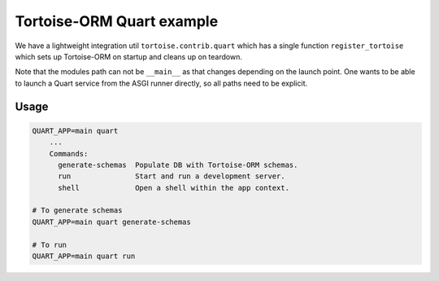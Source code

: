 Tortoise-ORM Quart example
==========================

We have a lightweight integration util ``tortoise.contrib.quart`` which has a single function ``register_tortoise`` which sets up Tortoise-ORM on startup and cleans up on teardown.

Note that the modules path can not be ``__main__`` as that changes depending on the launch point. One wants to be able to launch a Quart service from the ASGI runner directly, so all paths need to be explicit.

Usage
-----

.. code-block:: sh

    QUART_APP=main quart
        ...
        Commands:
          generate-schemas  Populate DB with Tortoise-ORM schemas.
          run               Start and run a development server.
          shell             Open a shell within the app context.

    # To generate schemas
    QUART_APP=main quart generate-schemas

    # To run
    QUART_APP=main quart run
